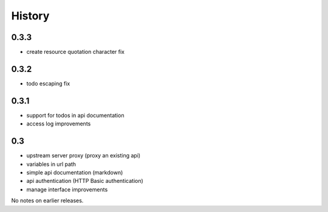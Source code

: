 History
=======

0.3.3
----------------

- create resource quotation character fix

0.3.2
----------------

- todo escaping fix

0.3.1
----------------

- support for todos in api documentation
- access log improvements

0.3
----------------

- upstream server proxy (proxy an existing api)
- variables in url path
- simple api documentation (markdown)
- api authentication (HTTP Basic authentication)
- manage interface improvements

No notes on earlier releases.
